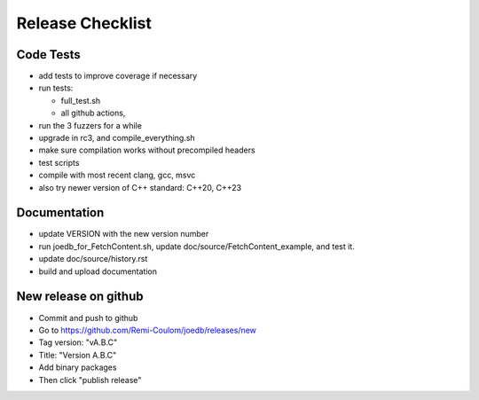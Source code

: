 Release Checklist
=================

Code Tests
----------

- add tests to improve coverage if necessary
- run tests:

  - full_test.sh
  - all github actions,

- run the 3 fuzzers for a while
- upgrade in rc3, and compile_everything.sh
- make sure compilation works without precompiled headers
- test scripts
- compile with most recent clang, gcc, msvc
- also try newer version of C++ standard: C++20, C++23

Documentation
-------------

- update VERSION with the new version number
- run joedb_for_FetchContent.sh, update doc/source/FetchContent_example, and
  test it.
- update doc/source/history.rst
- build and upload documentation

New release on github
---------------------

- Commit and push to github
- Go to https://github.com/Remi-Coulom/joedb/releases/new
- Tag version: "vA.B.C"
- Title: "Version A.B.C"
- Add binary packages
- Then click "publish release"
